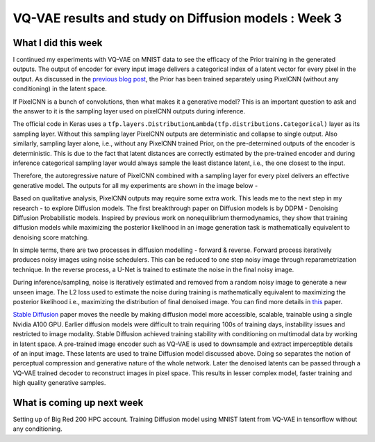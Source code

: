 VQ-VAE results and study on Diffusion models : Week 3
=====================================================

.. post:: June 12, 2023
     :author: Vara Lakshmi Bayanagari
     :tags: google
     :category: gsoc

What I did this week
~~~~~~~~~~~~~~~~~~~~
I continued my experiments with VQ-VAE on MNIST data to see the efficacy of the Prior training in the generated outputs. The output of encoder for every input image delivers a categorical index of a latent vector for every pixel in the output. As discussed in the `previous blog post <https://github.com/lb-97/dipy/blob/blog_branch/doc/posts/2023/2023_06_12_vara_week3.rst>`_, the Prior has been trained separately using PixelCNN (without any conditioning) in the latent space. 

If PixelCNN is a bunch of convolutions, then what makes it a generative model? This is an important question to ask and the answer to it is the sampling layer used on pixelCNN outputs during inference. 

The official code in Keras uses a ``tfp.layers.DistributionLambda(tfp.distributions.Categorical)`` layer as its sampling layer. Without this sampling layer PixelCNN outputs are deterministic and collapse to single output. Also similarly, sampling layer alone, i.e., without any PixelCNN trained Prior, on the pre-determined outputs of the encoder is deterministic. This is due to the fact that latent distances are correctly estimated by the pre-trained encoder and during inference categorical sampling layer would always sample the least distance latent, i.e., the one closest to the input. 

Therefore, the autoregressive nature of PixelCNN combined with a sampling layer for every pixel delivers an effective generative model. The outputs for all my experiments are shown in the image below -

.. image:: ./_static/vq-vae-results.png
  :width: 400

Based on qualitative analysis, PixelCNN outputs may require some extra work. This leads me to the next step in my research - to explore Diffusion models. The first breakthrough paper on Diffusion models is by DDPM - Denoising Diffusion Probabilistic models. Inspired by previous work on nonequilibrium thermodynamics, they show that training diffusion models while maximizing the posterior likelihood in an image generation task is mathematically equivalent to denoising score matching. 

In simple terms, there are two processes in diffusion modelling - forward & reverse. Forward process iteratively produces noisy images using noise schedulers. This can be reduced to one step noisy image through reparametrization technique. In the reverse process, a U-Net is trained to estimate the noise in the final noisy image. 

During inference/sampling, noise is iteratively estimated and removed from a random noisy image to generate a new unseen image. The L2 loss used to estimate the noise during training is mathematically equivalent to maximizing the posterior likelihood i.e., maximizing the distribution of final denoised image. You can find more details in `this <https://arxiv.org/pdf/2006.11239.pdf>`_ paper. 

`Stable Diffusion <https://arxiv.org/pdf/2112.10752.pdf>`_ paper moves the needle by making diffusion model more accessible, scalable, trainable using a single Nvidia A100 GPU. Earlier diffusion models were difficult to train requiring 100s of training days, instability issues and restricted to image modality. Stable Diffusion achieved training stability with conditioning on multimodal data by working in latent space. A pre-trained image encoder such as VQ-VAE is used to downsample and extract imperceptible details of an input image. These latents are used to traine Diffusion model discussed above. Doing so separates the notion of perceptual compression and generative nature of the whole network. Later the denoised latents can be passed through a VQ-VAE trained decoder to reconstruct images in pixel space. This results in lesser complex model, faster training and high quality generative samples. 


What is coming up next week
~~~~~~~~~~~~~~~~~~~~~~~~~~~
Setting up of Big Red 200 HPC account. Training Diffusion model using MNIST latent from VQ-VAE in tensorflow without any conditioning.